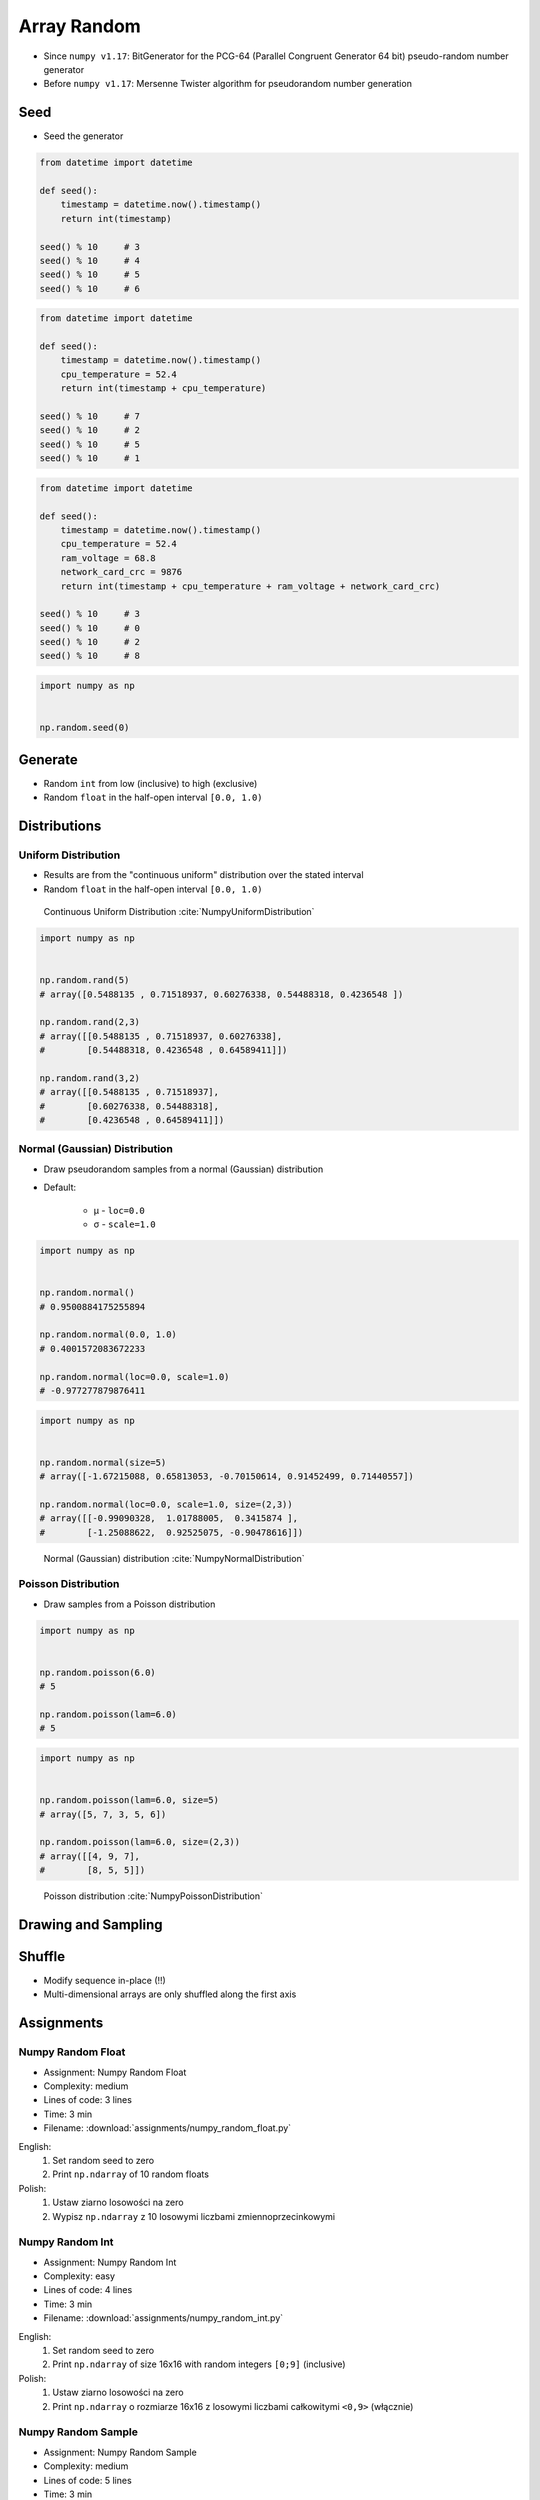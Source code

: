 ************
Array Random
************


* Since ``numpy v1.17``: BitGenerator for the PCG-64 (Parallel Congruent Generator 64 bit) pseudo-random number generator
* Before ``numpy v1.17``: Mersenne Twister algorithm for pseudorandom number generation


Seed
====
* Seed the generator

.. code-block:: python

    from datetime import datetime

    def seed():
        timestamp = datetime.now().timestamp()
        return int(timestamp)

    seed() % 10     # 3
    seed() % 10     # 4
    seed() % 10     # 5
    seed() % 10     # 6

.. code-block:: python

    from datetime import datetime

    def seed():
        timestamp = datetime.now().timestamp()
        cpu_temperature = 52.4
        return int(timestamp + cpu_temperature)

    seed() % 10     # 7
    seed() % 10     # 2
    seed() % 10     # 5
    seed() % 10     # 1

.. code-block:: python

    from datetime import datetime

    def seed():
        timestamp = datetime.now().timestamp()
        cpu_temperature = 52.4
        ram_voltage = 68.8
        network_card_crc = 9876
        return int(timestamp + cpu_temperature + ram_voltage + network_card_crc)

    seed() % 10     # 3
    seed() % 10     # 0
    seed() % 10     # 2
    seed() % 10     # 8

.. code-block:: python

    import numpy as np


    np.random.seed(0)


Generate
========
* Random ``int`` from low (inclusive) to high (exclusive)
* Random ``float`` in the half-open interval ``[0.0, 1.0)``

.. code-block:: python
    :caption: Generate pseudorandom ``int``

    import numpy as np


    np.random.randint(0, 10)
    # 5

    np.random.randint(0, 10, size=5)
    # array([4, 3, 0, 4, 3])

    np.random.randint(0, 10, size=(2,3))
    # array([[8, 8, 3],
    #        [8, 2, 8]])

.. code-block:: python
    :caption: Generate pseudorandom ``float``

    import numpy as np


    np.random.random()
    # 0.8472517387841254

    np.random.random(size=5)
    # array([0.88173536, 0.69253159, 0.72525428, 0.50132438, 0.95608363])

    np.random.random(size=(2,3))
    # array([[0.69947928, 0.29743695, 0.81379782],
    #        [0.39650574, 0.8811032 , 0.58127287]])


Distributions
=============

Uniform Distribution
--------------------
* Results are from the "continuous uniform" distribution over the stated interval
* Random ``float`` in the half-open interval ``[0.0, 1.0)``

.. figure:: img/random-distribution-uniform.png

    Continuous Uniform Distribution :cite:`NumpyUniformDistribution`

.. code-block:: python

    import numpy as np


    np.random.rand(5)
    # array([0.5488135 , 0.71518937, 0.60276338, 0.54488318, 0.4236548 ])

    np.random.rand(2,3)
    # array([[0.5488135 , 0.71518937, 0.60276338],
    #        [0.54488318, 0.4236548 , 0.64589411]])

    np.random.rand(3,2)
    # array([[0.5488135 , 0.71518937],
    #        [0.60276338, 0.54488318],
    #        [0.4236548 , 0.64589411]])

Normal (Gaussian) Distribution
------------------------------
* Draw pseudorandom samples from a normal (Gaussian) distribution
* Default:

    * μ - ``loc=0.0``
    * σ - ``scale=1.0``

.. code-block:: python

    import numpy as np


    np.random.normal()
    # 0.9500884175255894

    np.random.normal(0.0, 1.0)
    # 0.4001572083672233

    np.random.normal(loc=0.0, scale=1.0)
    # -0.977277879876411

.. code-block:: python

    import numpy as np


    np.random.normal(size=5)
    # array([-1.67215088, 0.65813053, -0.70150614, 0.91452499, 0.71440557])

    np.random.normal(loc=0.0, scale=1.0, size=(2,3))
    # array([[-0.99090328,  1.01788005,  0.3415874 ],
    #        [-1.25088622,  0.92525075, -0.90478616]])

.. figure:: img/random-distribution-normal.png

    Normal (Gaussian) distribution :cite:`NumpyNormalDistribution`

Poisson Distribution
--------------------
* Draw samples from a Poisson distribution

.. code-block:: python

    import numpy as np


    np.random.poisson(6.0)
    # 5

    np.random.poisson(lam=6.0)
    # 5

.. code-block:: python

    import numpy as np


    np.random.poisson(lam=6.0, size=5)
    # array([5, 7, 3, 5, 6])

    np.random.poisson(lam=6.0, size=(2,3))
    # array([[4, 9, 7],
    #        [8, 5, 5]])

.. figure:: img/random-distribution-poisson.png

    Poisson distribution :cite:`NumpyPoissonDistribution`


Drawing and Sampling
====================
.. code-block:: python
    :caption: Choice

    import numpy as np


    np.random.choice([1, 2, 3])
    # 2

    np.random.choice([1, 2, 3], size=2)
    # array([3, 1])

    np.random.choice([1, 2, 3], size=2)
    # array([3, 3])

    np.random.choice([1, 2, 3], 2, replace=False)
    # array([1, 3])

.. code-block:: python
    :caption: Sample

    import numpy as np


    np.random.sample(size=5)
    # array([0.44792617, 0.09956909, 0.35231166, 0.46924917, 0.84114013])

    np.random.sample(size=(2,3))
    # array([[0.90464774, 0.03755938, 0.50831545],
    #        [0.16684751, 0.77905102, 0.8649333 ]])

    np.random.sample(size=(3,2))
    # array([[0.41139672, 0.13997259],
    #        [0.03322239, 0.98257496],
    #        [0.37329075, 0.42007537]])


Shuffle
=======
* Modify sequence in-place (!!)
* Multi-dimensional arrays are only shuffled along the first axis

.. code-block:: python
    :caption: 1-dimensional Array

    import numpy as np


    a = np.array([1, 2, 3])

    np.random.shuffle(a)
    # array([3, 1, 2])

.. code-block:: python
    :caption: 2-dimensional Array

    import numpy as np


    a = np.array([[1, 2, 3],
                  [4, 5, 6],
                  [7, 8, 9]])

    np.random.shuffle(a)
    # array([[7, 8, 9],
    #        [1, 2, 3],
    #        [4, 5, 6]])


Assignments
===========

Numpy Random Float
------------------
* Assignment: Numpy Random Float
* Complexity: medium
* Lines of code: 3 lines
* Time: 3 min
* Filename: :download:`assignments/numpy_random_float.py`

English:
    #. Set random seed to zero
    #. Print ``np.ndarray`` of 10 random floats

Polish:
    #. Ustaw ziarno losowości na zero
    #. Wypisz ``np.ndarray`` z 10 losowymi liczbami zmiennoprzecinkowymi

Numpy Random Int
----------------
* Assignment: Numpy Random Int
* Complexity: easy
* Lines of code: 4 lines
* Time: 3 min
* Filename: :download:`assignments/numpy_random_int.py`

English:
    #. Set random seed to zero
    #. Print ``np.ndarray`` of size 16x16 with random integers ``[0;9]`` (inclusive)

Polish:
    #. Ustaw ziarno losowości na zero
    #. Print ``np.ndarray`` o rozmiarze 16x16 z losowymi liczbami całkowitymi ``<0,9>`` (włącznie)

Numpy Random Sample
-------------------
* Assignment: Numpy Random Sample
* Complexity: medium
* Lines of code: 5 lines
* Time: 3 min
* Filename: :download:`assignments/numpy_random_sample.py`

English:
    #. Set random seed to zero
    #. Print 6 random integers without repetition in range from 1 to 49

Polish:
    #. Ustaw ziarno losowości na zero
    #. Wyświetl 6 losowych i nie powtarzających się liczb całkowitych z zakresu od 1 do 49.

